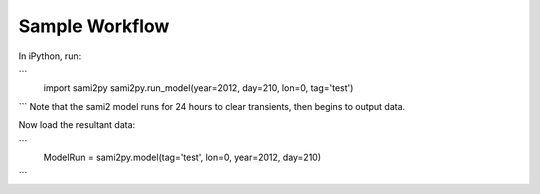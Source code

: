 Sample Workflow
===============

In iPython, run:

```
  import sami2py
  sami2py.run_model(year=2012, day=210, lon=0, tag='test')
```
Note that the sami2 model runs for 24 hours to clear transients, then begins to output data.

Now load the resultant data:

```
  ModelRun = sami2py.model(tag='test', lon=0, year=2012, day=210)
```
